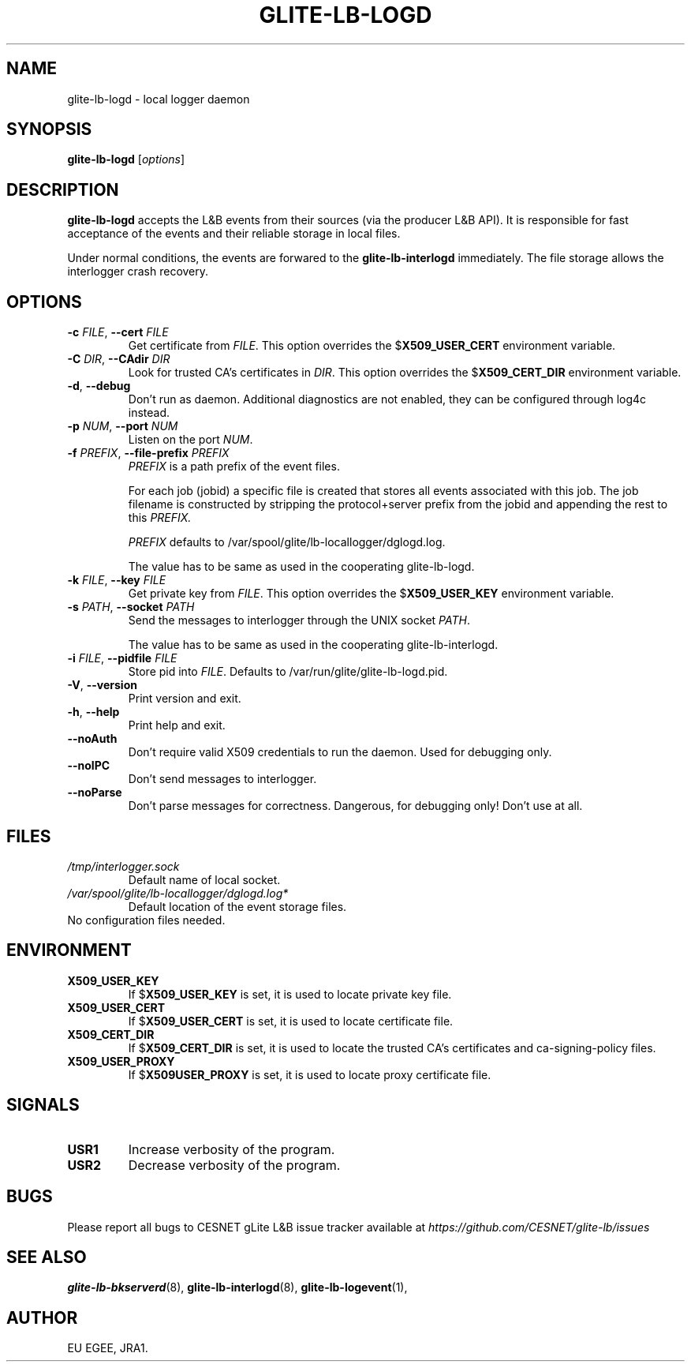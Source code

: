 .TH GLITE-LB-LOGD 8 "April 2008" "EU EGEE Project" "Logging&Bookkeeping"

.SH NAME
glite-lb-logd - local logger daemon

.SH SYNOPSIS
.B glite-lb-logd
.RI [ options ]
.br

.SH DESCRIPTION
.B glite-lb-logd 
accepts the L&B events from their sources (via the producer L&B API).
It is responsible for fast acceptance of the events and their reliable storage
in local files.

Under normal conditions, the events are forwared to the 
.B glite-lb-interlogd
immediately.
The file storage allows the interlogger crash recovery.

.SH OPTIONS
.TP
.BI \-c " FILE" "\fR,\fP --cert " FILE
Get certificate from
.I FILE\fR.\fP
This option overrides the
.B \fR$\fPX509_USER_CERT
environment variable.

.TP
.BI \-C " DIR" "\fR,\fP --CAdir " DIR
Look for trusted CA's certificates in
.I DIR\fR.\fP
This option overrides the
.B \fR$\fPX509_CERT_DIR
environment variable.

.TP
.B "-d\fR,\fP --debug"
Don't run as daemon. Additional diagnostics are not enabled, they can be configured through log4c instead.

.TP
.BI \-p " NUM" "\fR,\fP --port " NUM
Listen on the port
.I NUM\fR.\fP

.TP
.BI \-f " PREFIX" "\fR,\fP --file-prefix " PREFIX
.I PREFIX 
is a path prefix of the event files.

For each job (jobid) a specific file is created that stores all events
associated with this job.
The job filename is constructed by stripping the
protocol+server prefix from the jobid and appending the rest to this
.I PREFIX. 

.I PREFIX 
defaults to /var/spool/glite/lb-locallogger/dglogd.log.

The value has to be same as used in the cooperating glite-lb-logd.

.TP
.BI \-k " FILE" "\fR,\fP --key " FILE
Get private key from
.I FILE\fR.\fP
This option overrides the
.B \fR$\fPX509_USER_KEY
environment variable.


.TP
.BI -s " PATH" "\fR,\fP --socket " PATH
Send the messages to interlogger through the UNIX socket  
.I PATH\fR.\fP

The value has to be same as used in the cooperating glite-lb-interlogd.

.TP
.BI \-i " FILE" "\fR,\fP --pidfile " FILE
Store pid into 
.I FILE\fR.\fP
Defaults to /var/run/glite/glite-lb-logd.pid.

.TP
.B "-V\fR,\fP --version"
Print version and exit.

.TP
.B "-h\fR,\fP --help"
Print help and exit.

.TP
.B --noAuth
Don't require valid X509 credentials to run the daemon.
Used for debugging only.

.TP
.B --noIPC
Don't send messages to interlogger.

.TP
.B --noParse
Don't parse messages for correctness.
Dangerous, for debugging only! Don't use at all.


.\".SH USAGE
.\" Add any additional description here

.PP

.SH FILES
.TP
.I /tmp/interlogger.sock
Default name of local socket.

.TP
.I /var/spool/glite/lb-locallogger/dglogd.log*
Default location of the event storage files.
.TP
No configuration files needed.

.SH ENVIRONMENT
.TP
.B X509_USER_KEY
If
.B \fR$\fPX509_USER_KEY
is set, it is used to locate private key file.

.TP
.B X509_USER_CERT
If
.B \fR$\fPX509_USER_CERT
is set, it is used to locate certificate file.

.TP
.B X509_CERT_DIR
If
.B \fR$\fPX509_CERT_DIR
is set, it is used to locate the trusted CA's certificates and ca-signing-policy files.

.TP
.B X509_USER_PROXY
If
.B \fR$\fPX509USER_PROXY
is set, it is used to locate proxy certificate file.


.SH SIGNALS
.TP
.B USR1
Increase verbosity of the program.

.TP
.B USR2
Decrease verbosity of the program.


.SH BUGS
Please report all bugs to CESNET gLite L&B issue tracker available at
.I https://github.com/CESNET/glite-lb/issues

.SH SEE ALSO
.B glite-lb-bkserverd\fR(8),\fP glite-lb-interlogd\fR(8),\fP glite-lb-logevent\fR(1),\fP

.SH AUTHOR
EU EGEE, JRA1.
